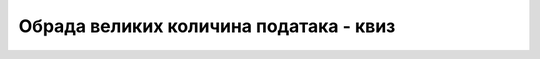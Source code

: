 Обрада великих количина података - квиз
=======================================

.. quizq::

    .. mchoice:: big_data_1
        :answer_a: Величина која прелази десет терабајта.
        :answer_b: Величина која захтева посебно технолошко решење.
        :answer_c: Зависи од компаније која обрађује податке.
        :correct: b
        
        За колики обим података се сматра да спада у big data?

        
.. quizq::

    .. mchoice:: big_data_2
        :answer_a: Најчешће се појављују у облику табела.
        :answer_b: Сви фајлови су на истој дубини у хијерархији фолдера.
        :answer_c: Сортирани су по некој величини.
        :correct: a
        
        Шта је карактеристично за структуриране податке?
        

.. quizq::

    .. mchoice:: big_data_3
        :answer_a: Рачунари у дистрибуираном систему су обично на међусобно удаљеним локацијама.
        :answer_b: Дистрибуирани систем има специјализован софтвер за расподељивање података и процеса.
        :answer_c: Рачунари у дистрибуираном систему имају много боље перформансе.
        :correct: b
        
        Како се дистрибуирани систем разликује од обичне мреже рачунара?
        

.. quizq::

    .. mchoice:: big_data_4
        :answer_a: Наука о подацима помаже у доношењу тактичких, а анализа података - стратешких одлука.
        :answer_b: Нема суштинске разлике у намени, разлике постоје у количинама података и начину њихове обраде.
        :answer_c: Анализа података води ка унапређивању тренутних процеса, а наука о подацима ка променама у начину пословања или новим пословима.
        :correct: c
        
        Како се анализа података и наука о подацима разликују по намени?

    
.. quizq::

    .. mchoice:: big_data_5
        :multiple_answers:
        :answer_a: Машинско учење.
        :answer_b: SQL базе података.
        :answer_c: Статистика.
        :answer_d: Дистрибуирани системи.
        :correct: a, d
        
        Шта од следећег користе само научници за податке, а не и аналитичари података (означити све тачне одговоре)?
